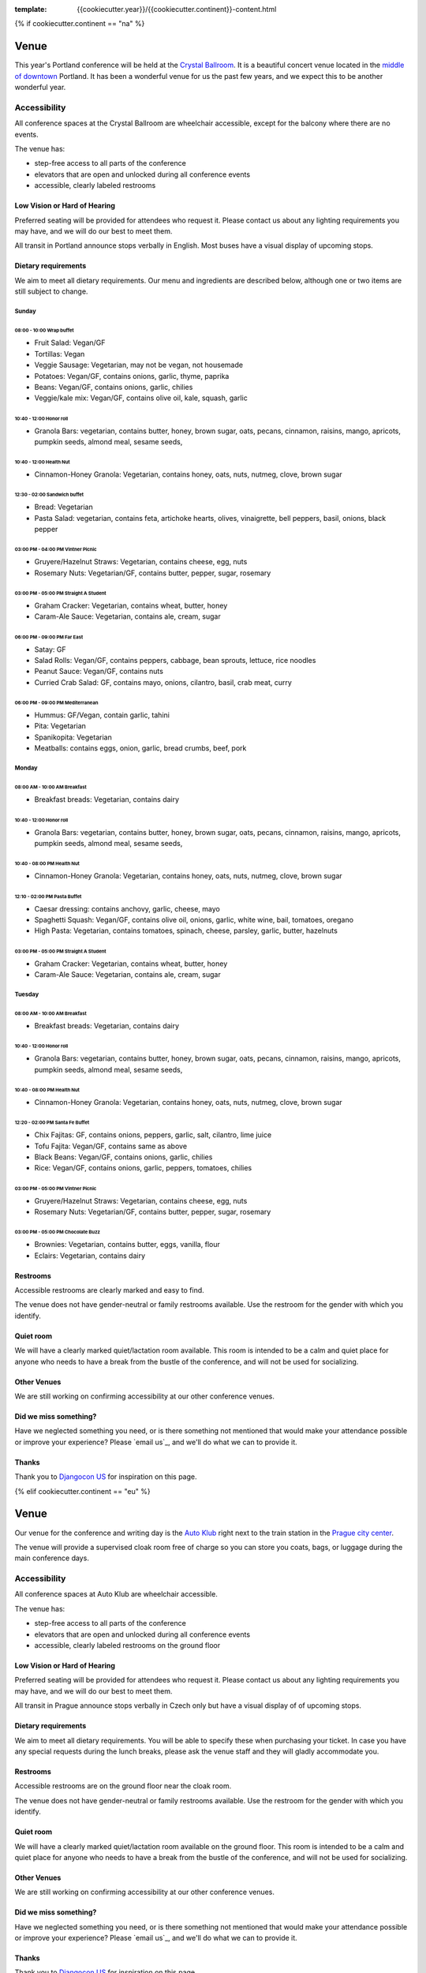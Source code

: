 :template: {{cookiecutter.year}}/{{cookiecutter.continent}}-content.html

{% if cookiecutter.continent == "na" %}

Venue
-----

This year's Portland conference will be held at the `Crystal Ballroom`_.
It is a beautiful concert venue located in the `middle of downtown`_ Portland.
It has been a wonderful venue for us the past few years,
and we expect this to be another wonderful year.

Accessibility
~~~~~~~~~~~~~

All conference spaces at the Crystal Ballroom are wheelchair accessible,
except for the balcony where there are no events.

The venue has:

* step-free access to all parts of the conference
* elevators that are open and unlocked during all conference events
* accessible, clearly labeled restrooms

Low Vision or Hard of Hearing
*****************************

Preferred seating will be provided for attendees who request it. Please contact us about any lighting requirements you may have, and we will do our best to meet them.

All transit in Portland announce stops verbally in English. Most buses have a visual display of upcoming stops.

Dietary requirements
********************

We aim to meet all dietary requirements. Our menu and ingredients are described
below, although one or two items are still subject to change.

Sunday
===========

08:00 - 10:00 Wrap buffet
++++++++++++++++++++++++++

- Fruit Salad:  Vegan/GF
- Tortillas:  Vegan
- Veggie Sausage: Vegetarian, may not be vegan, not housemade
- Potatoes:  Vegan/GF, contains onions, garlic, thyme, paprika
- Beans:  Vegan/GF, contains onions, garlic, chilies
- Veggie/kale mix:  Vegan/GF, contains olive oil, kale, squash, garlic

10:40 - 12:00 Honor roll
+++++++++++++++++++++++++++

- Granola Bars:  vegetarian, contains butter, honey, brown sugar, oats, pecans, cinnamon, raisins, mango, apricots, pumpkin seeds, almond meal, sesame seeds,

10:40 - 12:00 Health Nut
+++++++++++++++++++++++++++

- Cinnamon-Honey Granola:  Vegetarian, contains honey, oats, nuts, nutmeg, clove, brown sugar

12:30 - 02:00 Sandwich buffet
++++++++++++++++++++++++++++++

- Bread:  Vegetarian
- Pasta Salad:  vegetarian, contains feta, artichoke hearts, olives, vinaigrette, bell peppers, basil, onions, black pepper

03:00 PM - 04:00 PM Vintner Picnic
+++++++++++++++++++++++++++++++++++++++

- Gruyere/Hazelnut Straws:  Vegetarian, contains cheese, egg, nuts
- Rosemary Nuts:  Vegetarian/GF, contains butter, pepper, sugar, rosemary

03:00 PM - 05:00 PM Straight A Student
++++++++++++++++++++++++++++++++++++++++++++

- Graham Cracker:  Vegetarian, contains wheat, butter, honey
- Caram-Ale Sauce:  Vegetarian, contains ale, cream, sugar

06:00 PM - 09:00 PM Far East
++++++++++++++++++++++++++++

- Satay:  GF
- Salad Rolls:  Vegan/GF, contains peppers, cabbage, bean sprouts, lettuce, rice noodles
- Peanut Sauce:  Vegan/GF, contains nuts
- Curried Crab Salad:  GF, contains mayo, onions, cilantro, basil, crab meat, curry

06:00 PM - 09:00 PM Mediterranean
+++++++++++++++++++++++++++++++++++++

- Hummus:  GF/Vegan, contain garlic, tahini
- Pita:  Vegetarian
- Spanikopita:  Vegetarian
- Meatballs:  contains eggs, onion, garlic, bread crumbs, beef, pork


Monday
===========

08:00 AM - 10:00 AM Breakfast
++++++++++++++++++++++++++++++

- Breakfast breads:  Vegetarian, contains dairy

10:40 - 12:00 Honor roll
+++++++++++++++++++++++++++

- Granola Bars:  vegetarian, contains butter, honey, brown sugar, oats, pecans, cinnamon, raisins, mango, apricots, pumpkin seeds, almond meal, sesame seeds,

10:40 - 08:00 PM Health Nut
+++++++++++++++++++++++++++

- Cinnamon-Honey Granola:  Vegetarian, contains honey, oats, nuts, nutmeg, clove, brown sugar

12:10 - 02:00 PM Pasta Buffet
++++++++++++++++++++++++++++++++++

- Caesar dressing:  contains anchovy, garlic, cheese, mayo
- Spaghetti Squash:  Vegan/GF, contains olive oil, onions, garlic, white wine, bail, tomatoes, oregano
- High Pasta:  Vegetarian, contains tomatoes, spinach, cheese, parsley, garlic, butter, hazelnuts

03:00 PM - 05:00 PM Straight A Student
+++++++++++++++++++++++++++++++++++++++++

- Graham Cracker:  Vegetarian, contains wheat, butter, honey
- Caram-Ale Sauce:  Vegetarian, contains ale, cream, sugar


Tuesday
=============


08:00 AM - 10:00 AM Breakfast
++++++++++++++++++++++++++++++

- Breakfast breads:  Vegetarian, contains dairy

10:40 - 12:00 Honor roll
+++++++++++++++++++++++++++

- Granola Bars:  vegetarian, contains butter, honey, brown sugar, oats, pecans, cinnamon, raisins, mango, apricots, pumpkin seeds, almond meal, sesame seeds,

10:40 - 08:00 PM Health Nut
+++++++++++++++++++++++++++

- Cinnamon-Honey Granola:  Vegetarian, contains honey, oats, nuts, nutmeg, clove, brown sugar

12:20 - 02:00 PM Santa Fe Buffet
+++++++++++++++++++++++++++++++++++

- Chix Fajitas:  GF, contains onions, peppers, garlic, salt, cilantro, lime juice
- Tofu Fajita: Vegan/GF, contains same as above
- Black Beans:  Vegan/GF, contains onions, garlic, chilies
- Rice:  Vegan/GF, contains onions, garlic, peppers, tomatoes, chilies

03:00 PM - 05:00 PM Vintner Picnic
+++++++++++++++++++++++++++++++++++++++

- Gruyere/Hazelnut Straws:  Vegetarian, contains cheese, egg, nuts
- Rosemary Nuts:  Vegetarian/GF, contains butter, pepper, sugar, rosemary


03:00 PM - 05:00 PM  Chocolate Buzz
+++++++++++++++++++++++++++++++++++++

- Brownies:  Vegetarian, contains butter, eggs, vanilla, flour
- Eclairs:  Vegetarian, contains dairy

Restrooms
*********

Accessible restrooms are clearly marked and easy to find.

The venue does not have gender-neutral or family restrooms available. Use the restroom for the gender with which you identify.

Quiet room
**********

We will have a clearly marked quiet/lactation room available. This room is intended to be a calm and quiet place for anyone who needs to have a break from the bustle of the conference, and will not be used for socializing.

Other Venues
************

We are still working on confirming accessibility at our other conference venues.

Did we miss something?
**********************

Have we neglected something you need, or is there something not mentioned that would make your attendance possible or improve your experience? Please `email us`_, and we'll do what we can to provide it.

Thanks
******

Thank you to `Djangocon US`_ for inspiration on this page.

.. _Crystal Ballroom: http://www.mcmenamins.com/CrystalBallroom
.. _middle of downtown: http://goo.gl/maps/D2WrJ
.. _email us: conf@writethedocs.org
.. _Djangocon US: https://2015.djangocon.us/

{% elif cookiecutter.continent == "eu" %}

Venue
-----

Our venue for the conference and writing day is the `Auto Klub`_ right
next to the train station in the `Prague city center`_.

.. raw:: html

   <iframe src="https://www.google.com/maps/embed?pb=!1m14!1m8!1m3!1d10240.552019306!2d14.43236!3d50.083703!3m2!1i1024!2i768!4f13.1!3m3!1m2!1s0x0%3A0xd7a71edc6a153d41!2sAutoclub+of+the+Czech+Republic!5e0!3m2!1sen!2sde!4v1499878457697" width="400" height="300" frameborder="0" style="border:0" allowfullscreen></iframe>

The venue will provide a supervised cloak room free of charge so you can store you coats, bags, or
luggage during the main conference days.

.. image:: https://c1.staticflickr.com/9/8498/29753955646_dd18376345.jpg

Accessibility
~~~~~~~~~~~~~

All conference spaces at Auto Klub are wheelchair accessible.

The venue has:

* step-free access to all parts of the conference
* elevators that are open and unlocked during all conference events
* accessible, clearly labeled restrooms on the ground floor

Low Vision or Hard of Hearing
*****************************

Preferred seating will be provided for attendees who request it. Please contact us about any
lighting requirements you may have, and we will do our best to meet them.

All transit in Prague announce stops verbally in Czech only but have a visual display of of upcoming stops.

Dietary requirements
********************

We aim to meet all dietary requirements. You will be able to specify these when purchasing your ticket.
In case you have any special requests during the lunch breaks, please ask the venue staff and they
will gladly accommodate you.

Restrooms
*********

Accessible restrooms are on the ground floor near the cloak room.

The venue does not have gender-neutral or family restrooms available. Use the restroom for the gender with which you identify.

Quiet room
**********

We will have a clearly marked quiet/lactation room available on the ground floor. This room is intended to be a
calm and quiet place for anyone who needs to have a break from the bustle of the conference, and will not be used for socializing.

Other Venues
************

We are still working on confirming accessibility at our other conference venues.

Did we miss something?
**********************

Have we neglected something you need, or is there something not mentioned that would make your
attendance possible or improve your experience? Please `email us`_, and we'll do what we can to provide it.

Thanks
******

Thank you to `Djangocon US`_ for inspiration on this page.

.. _Auto Klub: https://goo.gl/maps/dcbYPV5x5DN2
.. _Prague city center: https://goo.gl/maps/2pdRtnmrJrv
.. _email us: europe@writethedocs.org
.. _Djangocon US: https://2015.djangocon.us/

{% endif %}
